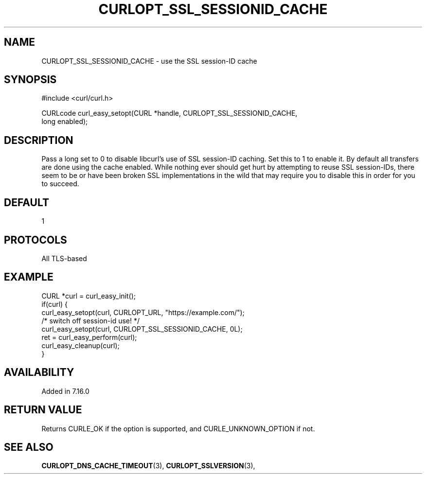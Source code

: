 .\" **************************************************************************
.\" *                                  _   _ ____  _
.\" *  Project                     ___| | | |  _ \| |
.\" *                             / __| | | | |_) | |
.\" *                            | (__| |_| |  _ <| |___
.\" *                             \___|\___/|_| \_\_____|
.\" *
.\" * Copyright (C) 1998 - 2021, Daniel Stenberg, <daniel@haxx.se>, et al.
.\" *
.\" * This software is licensed as described in the file COPYING, which
.\" * you should have received as part of this distribution. The terms
.\" * are also available at https://curl.se/docs/copyright.html.
.\" *
.\" * You may opt to use, copy, modify, merge, publish, distribute and/or sell
.\" * copies of the Software, and permit persons to whom the Software is
.\" * furnished to do so, under the terms of the COPYING file.
.\" *
.\" * This software is distributed on an "AS IS" basis, WITHOUT WARRANTY OF ANY
.\" * KIND, either express or implied.
.\" *
.\" **************************************************************************
.\"
.TH CURLOPT_SSL_SESSIONID_CACHE 3 "September 08, 2021" "libcurl 7.81.0" "curl_easy_setopt options"

.SH NAME
CURLOPT_SSL_SESSIONID_CACHE \- use the SSL session-ID cache
.SH SYNOPSIS
.nf
#include <curl/curl.h>

CURLcode curl_easy_setopt(CURL *handle, CURLOPT_SSL_SESSIONID_CACHE,
                         long enabled);
.SH DESCRIPTION
Pass a long set to 0 to disable libcurl's use of SSL session-ID caching. Set
this to 1 to enable it. By default all transfers are done using the cache
enabled. While nothing ever should get hurt by attempting to reuse SSL
session-IDs, there seem to be or have been broken SSL implementations in the
wild that may require you to disable this in order for you to succeed.
.SH DEFAULT
1
.SH PROTOCOLS
All TLS-based
.SH EXAMPLE
.nf
CURL *curl = curl_easy_init();
if(curl) {
  curl_easy_setopt(curl, CURLOPT_URL, "https://example.com/");
  /* switch off session-id use! */
  curl_easy_setopt(curl, CURLOPT_SSL_SESSIONID_CACHE, 0L);
  ret = curl_easy_perform(curl);
  curl_easy_cleanup(curl);
}
.fi
.SH AVAILABILITY
Added in 7.16.0
.SH RETURN VALUE
Returns CURLE_OK if the option is supported, and CURLE_UNKNOWN_OPTION if not.
.SH "SEE ALSO"
.BR CURLOPT_DNS_CACHE_TIMEOUT "(3), " CURLOPT_SSLVERSION "(3), "
